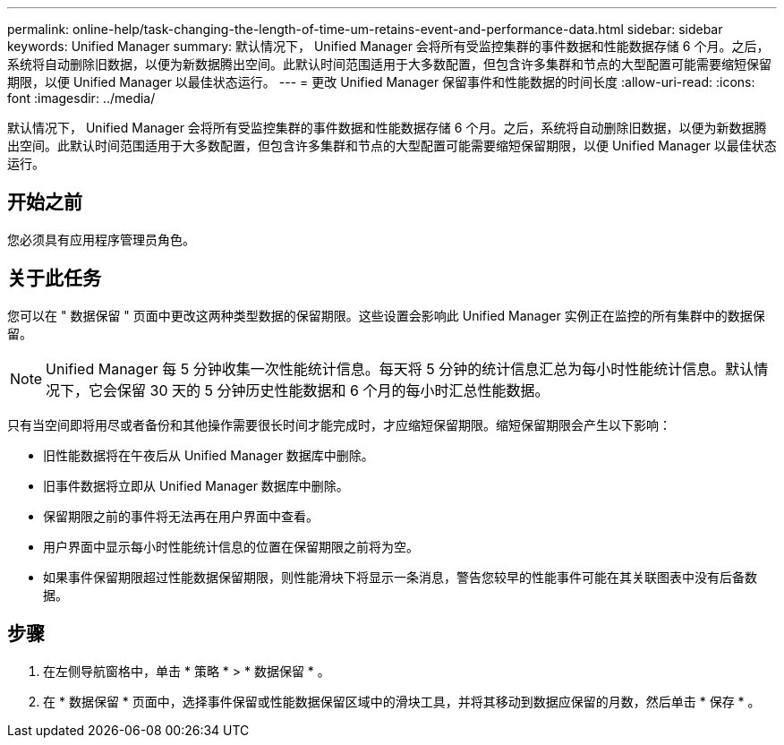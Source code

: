 ---
permalink: online-help/task-changing-the-length-of-time-um-retains-event-and-performance-data.html 
sidebar: sidebar 
keywords: Unified Manager 
summary: 默认情况下， Unified Manager 会将所有受监控集群的事件数据和性能数据存储 6 个月。之后，系统将自动删除旧数据，以便为新数据腾出空间。此默认时间范围适用于大多数配置，但包含许多集群和节点的大型配置可能需要缩短保留期限，以便 Unified Manager 以最佳状态运行。 
---
= 更改 Unified Manager 保留事件和性能数据的时间长度
:allow-uri-read: 
:icons: font
:imagesdir: ../media/


[role="lead"]
默认情况下， Unified Manager 会将所有受监控集群的事件数据和性能数据存储 6 个月。之后，系统将自动删除旧数据，以便为新数据腾出空间。此默认时间范围适用于大多数配置，但包含许多集群和节点的大型配置可能需要缩短保留期限，以便 Unified Manager 以最佳状态运行。



== 开始之前

您必须具有应用程序管理员角色。



== 关于此任务

您可以在 " 数据保留 " 页面中更改这两种类型数据的保留期限。这些设置会影响此 Unified Manager 实例正在监控的所有集群中的数据保留。

[NOTE]
====
Unified Manager 每 5 分钟收集一次性能统计信息。每天将 5 分钟的统计信息汇总为每小时性能统计信息。默认情况下，它会保留 30 天的 5 分钟历史性能数据和 6 个月的每小时汇总性能数据。

====
只有当空间即将用尽或者备份和其他操作需要很长时间才能完成时，才应缩短保留期限。缩短保留期限会产生以下影响：

* 旧性能数据将在午夜后从 Unified Manager 数据库中删除。
* 旧事件数据将立即从 Unified Manager 数据库中删除。
* 保留期限之前的事件将无法再在用户界面中查看。
* 用户界面中显示每小时性能统计信息的位置在保留期限之前将为空。
* 如果事件保留期限超过性能数据保留期限，则性能滑块下将显示一条消息，警告您较早的性能事件可能在其关联图表中没有后备数据。




== 步骤

. 在左侧导航窗格中，单击 * 策略 * > * 数据保留 * 。
. 在 * 数据保留 * 页面中，选择事件保留或性能数据保留区域中的滑块工具，并将其移动到数据应保留的月数，然后单击 * 保存 * 。

